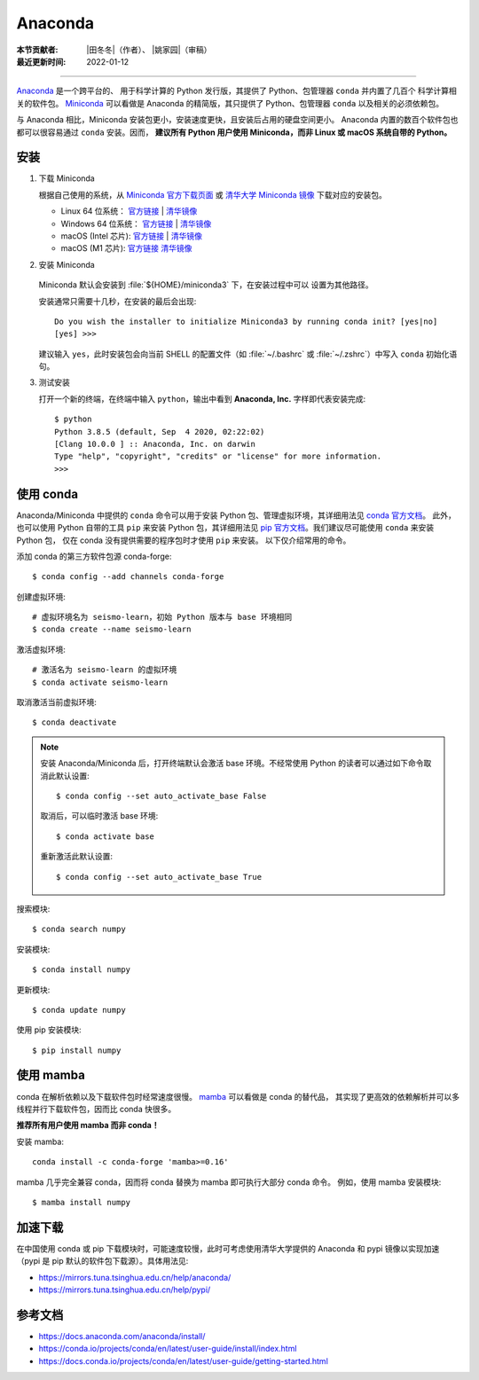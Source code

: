 Anaconda
========

:本节贡献者: |田冬冬|\（作者）、
             |姚家园|\（审稿）
:最近更新时间: 2022-01-12

----

`Anaconda <https://www.anaconda.com/products/individual>`__ 是一个跨平台的、
用于科学计算的 Python 发行版，其提供了 Python、包管理器 ``conda`` 并内置了几百个
科学计算相关的软件包。
`Miniconda <https://docs.conda.io/en/latest/miniconda.html>`__ 可以看做是
Anaconda 的精简版，其只提供了 Python、包管理器 ``conda`` 以及相关的必须依赖包。

与 Anaconda 相比，Miniconda 安装包更小，安装速度更快，且安装后占用的硬盘空间更小。
Anaconda 内置的数百个软件包也都可以很容易通过 ``conda`` 安装。因而，
**建议所有 Python 用户使用 Miniconda，而非 Linux 或 macOS 系统自带的 Python。**

安装
----

1. 下载 Miniconda

   根据自己使用的系统，从 `Miniconda 官方下载页面 <https://docs.conda.io/en/latest/miniconda.html#latest-miniconda-installer-links>`__
   或 `清华大学 Miniconda 镜像 <https://mirrors.tuna.tsinghua.edu.cn/anaconda/miniconda/>`__ 下载对应的安装包。

   - Linux 64 位系统：
     `官方链接 <https://repo.anaconda.com/miniconda/Miniconda3-latest-Linux-x86_64.sh>`__ |
     `清华镜像 <https://mirrors.tuna.tsinghua.edu.cn/anaconda/miniconda/Miniconda3-latest-Linux-x86_64.sh>`__
   - Windows 64 位系统：
     `官方链接 <https://repo.anaconda.com/miniconda/Miniconda3-latest-Windows-x86_64.exe>`__ |
     `清华镜像 <https://mirrors.tuna.tsinghua.edu.cn/anaconda/miniconda/Miniconda3-latest-Windows-x86_64.exe>`__
   - macOS (Intel 芯片):
     `官方链接 <https://repo.anaconda.com/miniconda/Miniconda3-latest-MacOSX-x86_64.sh>`__ |
     `清华镜像 <https://mirrors.tuna.tsinghua.edu.cn/anaconda/miniconda/Miniconda3-latest-MacOSX-x86_64.sh>`__
   - macOS (M1 芯片):
     `官方链接 <https://repo.anaconda.com/miniconda/Miniconda3-latest-MacOSX-arm64.sh>`__
     `清华镜像 <https://mirrors.tuna.tsinghua.edu.cn/anaconda/miniconda/Miniconda3-latest-MacOSX-arm64.sh>`__

2. 安装 Miniconda

    .. tab-set::

        .. tab-item:: Windows

            直接双击安装包即可安装。

        .. tab-item:: Linux

            ::

                $ bash Miniconda3-latest-Linux-x86_64.sh

        .. tab-item:: macOS

            ::

                # Intel 芯片
                $ bash Miniconda3-latest-MacOSX-x86_64.sh

                # M1 芯片
                $ bash Miniconda3-latest-MacOSX-arm64.sh

   Miniconda 默认会安装到 :file:`${HOME}/miniconda3` 下，在安装过程中可以
   设置为其他路径。

   安装通常只需要十几秒，在安装的最后会出现::

    Do you wish the installer to initialize Miniconda3 by running conda init? [yes|no]
    [yes] >>>

   建议输入 ``yes``，此时安装包会向当前 SHELL 的配置文件（如 :file:`~/.bashrc`
   或 :file:`~/.zshrc`）中写入 ``conda`` 初始化语句。

3. 测试安装

   打开一个新的终端，在终端中输入 ``python``，输出中看到 **Anaconda, Inc.**
   字样即代表安装完成::

      $ python
      Python 3.8.5 (default, Sep  4 2020, 02:22:02)
      [Clang 10.0.0 ] :: Anaconda, Inc. on darwin
      Type "help", "copyright", "credits" or "license" for more information.
      >>>

使用 conda
----------

Anaconda/Miniconda 中提供的 ``conda`` 命令可以用于安装 Python 包、管理虚拟环境，其详细用法见
`conda 官方文档 <https://docs.conda.io/projects/conda/en/latest/index.html>`__。
此外，也可以使用 Python 自带的工具 ``pip`` 来安装 Python 包，其详细用法见
`pip 官方文档 <https://pip.pypa.io/en/stable/>`__。我们建议尽可能使用 ``conda`` 来安装 Python 包，
仅在 conda 没有提供需要的程序包时才使用 ``pip`` 来安装。
以下仅介绍常用的命令。

添加 conda 的第三方软件包源 conda-forge::

   $ conda config --add channels conda-forge

创建虚拟环境::

   # 虚拟环境名为 seismo-learn，初始 Python 版本与 base 环境相同
   $ conda create --name seismo-learn

激活虚拟环境::

   # 激活名为 seismo-learn 的虚拟环境
   $ conda activate seismo-learn

取消激活当前虚拟环境::

   $ conda deactivate

.. note::

   安装 Anaconda/Miniconda 后，打开终端默认会激活 base 环境。不经常使用
   Python 的读者可以通过如下命令取消此默认设置::

      $ conda config --set auto_activate_base False

   取消后，可以临时激活 base 环境::

      $ conda activate base

   重新激活此默认设置::

      $ conda config --set auto_activate_base True

搜索模块::

   $ conda search numpy

安装模块::

   $ conda install numpy

更新模块::

   $ conda update numpy

使用 pip 安装模块::

   $ pip install numpy

使用 mamba
----------

conda 在解析依赖以及下载软件包时经常速度很慢。
`mamba <https://github.com/mamba-org/mamba>`__ 可以看做是 conda 的替代品，
其实现了更高效的依赖解析并可以多线程并行下载软件包，因而比 conda 快很多。

**推荐所有用户使用 mamba 而非 conda！**

安装 mamba::

    conda install -c conda-forge 'mamba>=0.16'

mamba 几乎完全兼容 conda，因而将 conda 替换为 mamba 即可执行大部分 conda 命令。
例如，使用 mamba 安装模块::

    $ mamba install numpy

加速下载
--------

在中国使用 conda 或 pip 下载模块时，可能速度较慢，此时可考虑使用清华大学提供的 Anaconda 和 pypi
镜像以实现加速（pypi 是 pip 默认的软件包下载源）。具体用法见:

- https://mirrors.tuna.tsinghua.edu.cn/help/anaconda/
- https://mirrors.tuna.tsinghua.edu.cn/help/pypi/

参考文档
--------

- https://docs.anaconda.com/anaconda/install/
- https://conda.io/projects/conda/en/latest/user-guide/install/index.html
- https://docs.conda.io/projects/conda/en/latest/user-guide/getting-started.html
